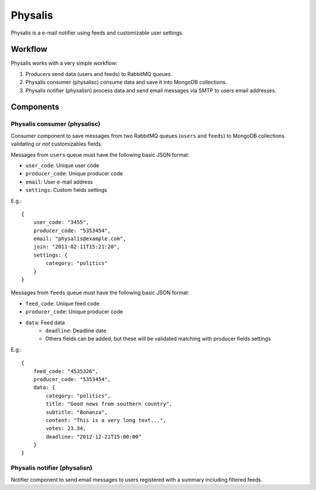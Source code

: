 Physalis
********

Physalis is a e-mail notifier using feeds and customizable user settings.


Workflow
========

Physalis works with a very simple workflow:

#. Producers send data (users and feeds) to RabbitMQ queues.

#. Physalis consumer (physalisc) consume data and save it into MongoDB
   collections.

#. Physalis notifier (physalisn) process data and send email messages via SMTP
   to users email addresses.


Components
==========

Physalis consumer (physalisc)
-----------------------------

Consumer component to save messages from two RabbitMQ queues (``users`` and
``feeds``) to MongoDB collections validating *or not* customizables fields.

Messages from ``users`` queue must have the following basic JSON format:

* ``user_code``: Unique user code
* ``producer_code``: Unique producer code
* ``email``: User e-mail address
* ``settings``: Custom fields settings

E.g.::

    {
        user_code: "3455",
        producer_code: "5353454",
        email: "physalis@example.com",
        join: "2011-02-11T15:21:20",
        settings: {
            category: "politics"
        }
    }

Messages from ``feeds`` queue must have the following basic JSON format:

* ``feed_code``: Unique feed code
* ``producer_code``: Unique producer code
* ``data``: Feed data
   * ``deadline``: Deadline date
   * Others fields can be added, but these will be validated matching with
     producer fields settings

E.g.::

    {
        feed_code: "4535326",
        producer_code: "5353454",
        data: {
            category: "politics",
            title: "Good news from southern country",
            subtitle: "Bonanza",
            content: "This is a very long text...",
            votes: 23.34,
            deadline: "2012-12-21T15:00:00"
        }
    }


Physalis notifier (physalisn)
-----------------------------

Notifier component to send email messages to users registered with a summary
including filtered feeds.
